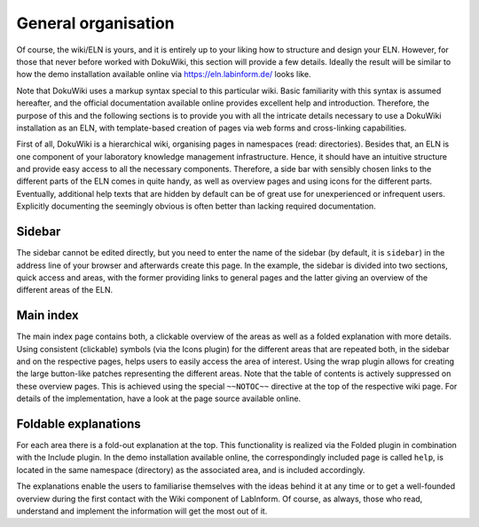 ====================
General organisation
====================

Of course, the wiki/ELN is yours, and it is entirely up to your liking how to structure and design your ELN. However, for those that never before worked with DokuWiki, this section will provide a few details. Ideally the result will be similar to how the demo installation available online via `<https://eln.labinform.de/>`_ looks like.

Note that DokuWiki uses a markup syntax special to this particular wiki. Basic familiarity with this syntax is assumed hereafter, and the official documentation available online provides excellent help and introduction. Therefore, the purpose of this and the following sections is to provide you with all the intricate details necessary to use a DokuWiki installation as an ELN, with template-based creation of pages via web forms and cross-linking capabilities.

First of all, DokuWiki is a hierarchical wiki, organising pages in namespaces (read: directories). Besides that, an ELN is one component of your laboratory knowledge management infrastructure. Hence, it should have an intuitive structure and provide easy access to all the necessary components. Therefore, a side bar with sensibly chosen links to the different parts of the ELN comes in quite handy, as well as overview pages and using icons for the different parts. Eventually, additional help texts that are hidden by default can be of great use for unexperienced or infrequent users. Explicitly documenting the seemingly obvious is often better than lacking required documentation.


Sidebar
=======

The sidebar cannot be edited directly, but you need to enter the name of the sidebar (by default, it is ``sidebar``) in the address line of your browser and afterwards create this page. In the example, the sidebar is divided into two sections, quick access and areas, with the former providing links to general pages and the latter giving an overview of the different areas of the ELN.


Main index
==========

The main index page contains both, a clickable overview of the areas as well as a folded explanation with more details. Using consistent (clickable) symbols (via the Icons plugin) for the different areas that are repeated both, in the sidebar and on the respective pages, helps users to easily access the area of interest. Using the wrap plugin allows for creating the large button-like patches representing the different areas. Note that the table of contents is actively suppressed on these overview pages. This is achieved using the special ``~~NOTOC~~`` directive at the top of the respective wiki page. For details of the implementation, have a look at the page source available online.


Foldable explanations
=====================

For each area there is a fold-out explanation at the top. This functionality is realized via the Folded plugin in combination with the Include plugin. In the demo installation available online, the correspondingly included page is called ``help``, is located in the same namespace (directory) as the associated area, and is included accordingly.

The explanations enable the users to familiarise themselves with the ideas behind it at any time or to get a well-founded overview during the first contact with the Wiki component of LabInform. Of course, as always, those who read, understand and implement the information will get the most out of it.
